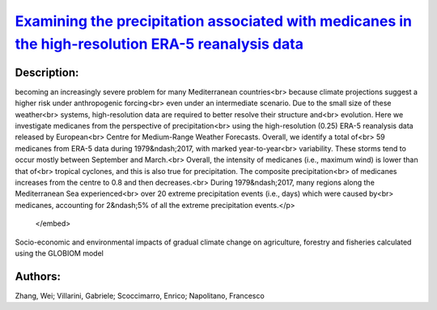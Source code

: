 
`Examining the precipitation associated with medicanes in the high-resolution ERA-5 reanalysis data <https://zenodo.org/record/4032741>`_
=========================================================================================================================================

.. image:: https://zenodo.org/badge/doi/10.1002/joc.6669.svg
   :target: https://doi.org/10.1002/joc.6669

Description:
------------

.. raw:: html

    <embed>
        <p>Medicanes, hurricane-like cyclonic systems in the Mediterranean Sea, are<br>
becoming an increasingly severe problem for many Mediterranean countries<br>
because climate projections suggest a higher risk under anthropogenic forcing<br>
even under an intermediate scenario. Due to the small size of these weather<br>
systems, high-resolution data are required to better resolve their structure and<br>
evolution. Here we investigate medicanes from the perspective of precipitation<br>
using the high-resolution (0.25) ERA-5 reanalysis data released by European<br>
Centre for Medium-Range Weather Forecasts. Overall, we identify a total of<br>
59 medicanes from ERA-5 data during 1979&ndash;2017, with marked year-to-year<br>
variability. These storms tend to occur mostly between September and March.<br>
Overall, the intensity of medicanes (i.e., maximum wind) is lower than that of<br>
tropical cyclones, and this is also true for precipitation. The composite precipitation<br>
of medicanes increases from the centre to 0.8 and then decreases.<br>
During 1979&ndash;2017, many regions along the Mediterranean Sea experienced<br>
over 20 extreme precipitation events (i.e., days) which were caused by<br>
medicanes, accounting for 2&ndash;5% of all the extreme precipitation events.</p>
    </embed>
    
Socio-economic and environmental impacts of gradual climate change on agriculture, forestry and fisheries calculated using the GLOBIOM model

Authors:
--------
Zhang, Wei; Villarini, Gabriele; Scoccimarro, Enrico; Napolitano, Francesco

.. meta::
   :keywords: medicanes, precipitation, ERA-5
    